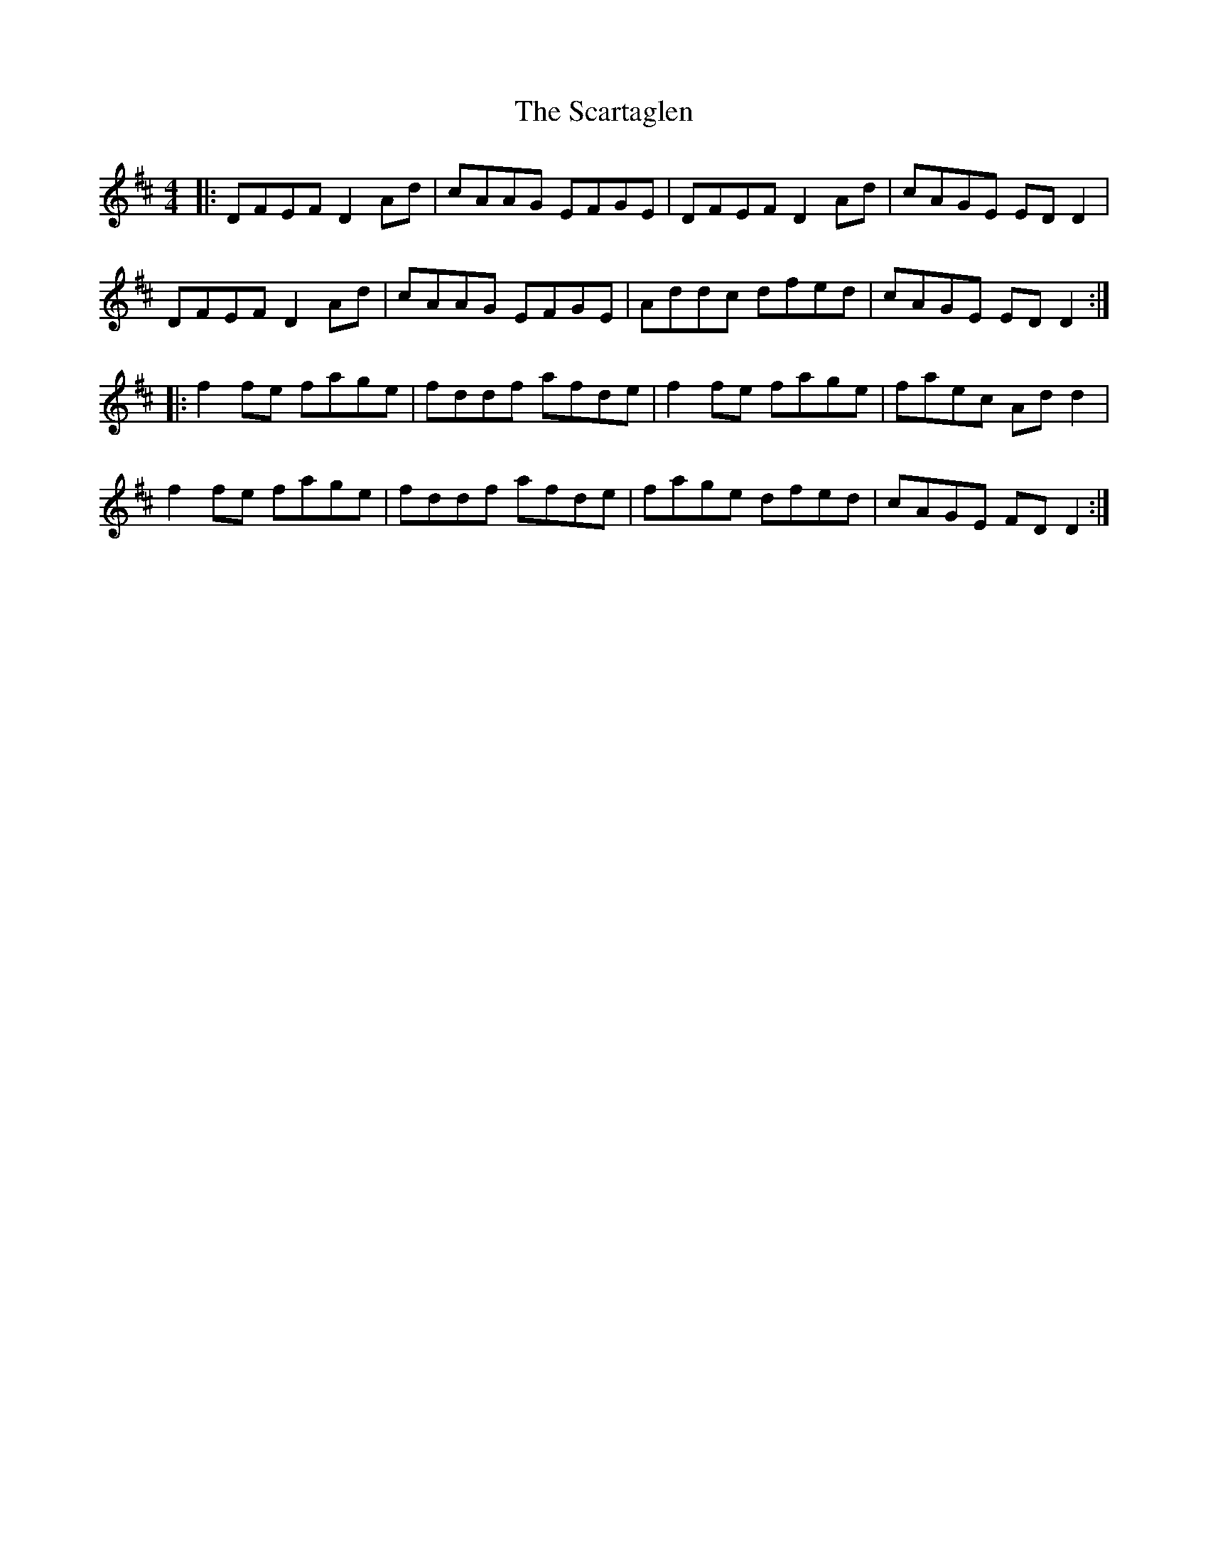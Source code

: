 X: 36063
T: Scartaglen, The
R: reel
M: 4/4
K: Dmajor
|:DFEF D2Ad|cAAG EFGE|DFEF D2Ad|cAGE EDD2|
DFEF D2Ad|cAAG EFGE|Addc dfed|cAGE EDD2:|
|:f2fe fage|fddf afde|f2fe fage|faec Add2|
f2fe fage|fddf afde|fage dfed|cAGE FDD2:|

